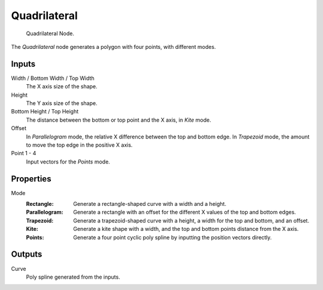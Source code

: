 .. index:: Geometry Nodes; Curve Quadrilateral
.. _bpy.types.GeometryNodeCurveQuadrilateral:

*************
Quadrilateral
*************

.. figure:: /images/modeling_geometry-nodes_curve-primitives_quadrilateral_node.png

   Quadrilateral Node.

The *Quadrilateral* node generates a polygon with four points, with different modes.


Inputs
======

Width / Bottom Width / Top Width
   The X axis size of the shape.

Height
   The Y axis size of the shape.

Bottom Height / Top Height
   The distance between the bottom or top point and the X axis, in *Kite* mode.

Offset
   In *Parallelogram* mode, the relative X difference between the top and bottom edge.
   In *Trapezoid* mode, the amount to move the top edge in the positive X axis.

Point 1 - 4
   Input vectors for the *Points* mode.


Properties
==========

Mode
   :Rectangle:
      Generate a rectangle-shaped curve with a width and a height.
   :Parallelogram:
      Generate a rectangle with an offset for the different X values of the top and bottom edges.
   :Trapezoid:
      Generate a trapezoid-shaped curve with a height, a width for the top and bottom, and an offset.
   :Kite:
      Generate a kite shape with a width, and the top and bottom points distance from the X axis.
   :Points:
      Generate a four point cyclic poly spline by inputting the position vectors directly.


Outputs
=======

Curve
   Poly spline generated from the inputs.
